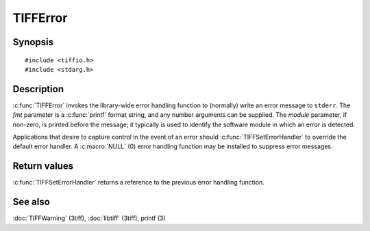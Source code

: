 TIFFError
=========

Synopsis
--------

.. highlight:: c

::

    #include <tiffio.h>
    #include <stdarg.h>

.. c:function:: void TIFFError(const char * module, const char * fmt, ...)

.. c:type:: void (*TIFFErrorHandler)(const char * module, const char* fmt, va_list ap)

.. c:function:: TIFFErrorHandler TIFFSetErrorHandler(TIFFErrorHandler handler)

Description
-----------

:c:func:`TIFFError` invokes the library-wide error handling function to (normally) write an error
message to ``stderr``.  The *fmt* parameter is a :c:func:`printf` format string, and any number
arguments can be supplied. The *module* parameter, if non-zero, is printed before the message; it
typically is used to identify the software module in which an error is detected.

Applications that desire to capture control in the event of an error should
:c:func:`TIFFSetErrorHandler` to override the default error handler.
A :c:macro:`NULL` (0) error handling function may be installed to suppress error messages.

Return values
-------------

:c:func:`TIFFSetErrorHandler` returns a reference to the previous error handling function.

See also
--------

:doc:`TIFFWarning` (3tiff),
:doc:`libtiff` (3tiff),
printf (3)

